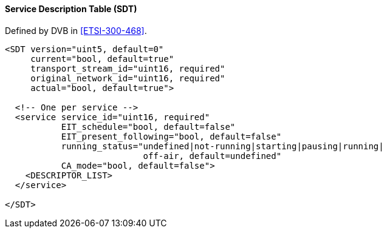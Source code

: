 ==== Service Description Table (SDT)

Defined by DVB in <<ETSI-300-468>>.

[source,xml]
----
<SDT version="uint5, default=0"
     current="bool, default=true"
     transport_stream_id="uint16, required"
     original_network_id="uint16, required"
     actual="bool, default=true">

  <!-- One per service -->
  <service service_id="uint16, required"
           EIT_schedule="bool, default=false"
           EIT_present_following="bool, default=false"
           running_status="undefined|not-running|starting|pausing|running|
                           off-air, default=undefined"
           CA_mode="bool, default=false">
    <DESCRIPTOR_LIST>
  </service>

</SDT>
----
